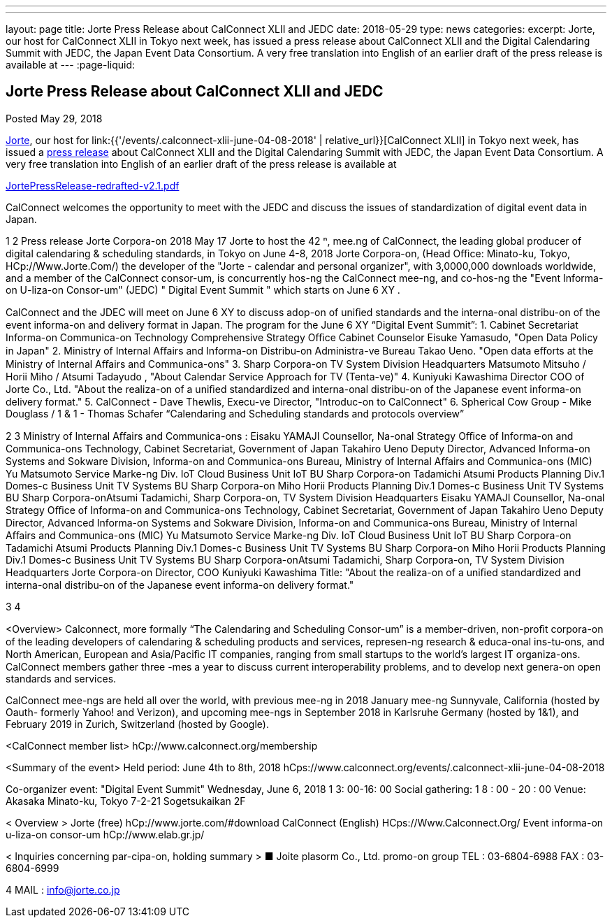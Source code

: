---
---
layout: page
title: Jorte Press Release about CalConnect XLII and JEDC
date: 2018-05-29
type: news
categories:
excerpt: Jorte, our host for CalConnect XLII in Tokyo next week, has issued a press release about CalConnect XLII and the Digital Calendaring Summit with JEDC, the Japan Event Data Consortium. A very free translation into English of an earlier draft of the press release is available at
---
:page-liquid:

== Jorte Press Release about CalConnect XLII and JEDC

Posted May 29, 2018

http://www.jorte.com/en[Jorte], our host for link:{{'/events/.calconnect-xlii-june-04-08-2018' | relative_url}}[CalConnect XLII] in Tokyo next week, has issued a https://news.biglobe.ne.jp/economy/0528/atp_180528_0139083724.html[press release] about CalConnect XLII and the Digital Calendaring Summit with JEDC, the Japan Event Data Consortium. A very free translation into English of an earlier draft of the press release is available at

https://www.calconnect.org/sites/default/files/media/JortePressRelease-redrafted-v2.1.pdf[JortePressRelease-redrafted-v2.1.pdf]



CalConnect welcomes the opportunity to meet with the JEDC and discuss the issues of standardization of digital event data in Japan.



1
2
Press release 
Jorte Corpora-on 
2018 May 17  
Jorte to host the 42
ⁿ,
 mee.ng of CalConnect, the leading global producer of 
digital calendaring & scheduling standards, in Tokyo on June 4-8, 2018   
Jorte Corpora-on, (Head Oﬃce: Minato-ku, Tokyo, HCp://Www.Jorte.Com/) the 
developer of the "Jorte - calendar and personal organizer", with 3,0000,000 
downloads worldwide, and a member of the CalConnect consor-um, is 
concurrently hos-ng the CalConnect mee-ng, and co-hos-ng the "Event 
Informa-on U-liza-on Consor-um" (JEDC) " Digital Event Summit " which starts 
on June 6
XY
. 
 
CalConnect and the JDEC will meet on June 6
XY
 to discuss adop-on of uniﬁed 
standards and the interna-onal distribu-on of the event informa-on and 
delivery format in Japan. 
The program for the June 6
XY
 “Digital Event Summit”: 
1. Cabinet Secretariat Informa-on Communica-on Technology 
Comprehensive Strategy Oﬃce Cabinet Counselor Eisuke Yamasudo, 
"Open Data Policy in Japan" 
2. Ministry of Internal Aﬀairs and Informa-on Distribu-on Administra-ve 
Bureau Takao Ueno. "Open data eﬀorts at the Ministry of Internal Aﬀairs 
and Communica-ons" 
3. Sharp Corpora-on TV System Division Headquarters Matsumoto 
Mitsuho / Horii Miho / Atsumi Tadayudo , "About Calendar Service 
Approach for TV (Tenta-ve)" 
4. Kuniyuki Kawashima Director COO of Jorte Co., Ltd. 
"About the realiza-on of a uniﬁed standardized and interna-onal 
distribu-on of the Japanese event informa-on delivery format." 
5. CalConnect - Dave Thewlis, Execu-ve Director, "Introduc-on to 
CalConnect"
6. Spherical Cow Group - Mike Douglass / 1 & 1 - Thomas Schafer 
“Calendaring and Scheduling standards and protocols overview”

2
3
Ministry of Internal Aﬀairs and Communica-ons : 
Eisaku YAMAJI
Counsellor, Na-onal Strategy Oﬃce of Informa-on and Communica-ons 
Technology, Cabinet Secretariat, Government of Japan
Takahiro Ueno 
Deputy Director, Advanced Informa-on Systems and Sokware Division, 
Informa-on and Communica-ons Bureau, Ministry of Internal Aﬀairs and 
Communica-ons (MIC)
Yu Matsumoto
Service Marke-ng Div. IoT Cloud Business Unit IoT BU Sharp Corpora-on 
Tadamichi Atsumi
Products Planning Div.1 Domes-c Business Unit TV Systems BU Sharp 
Corpora-on 
Miho Horii
Products Planning Div.1 Domes-c Business Unit TV Systems BU Sharp 
Corpora-onAtsumi Tadamichi, Sharp Corpora-on, TV System Division 
Headquarters    
Eisaku YAMAJI
Counsellor, Na-onal Strategy Oﬃce of Informa-on and Communica-ons 
Technology, Cabinet Secretariat, Government of Japan
Takahiro Ueno 
Deputy Director, Advanced Informa-on Systems and Sokware Division, 
Informa-on and Communica-ons Bureau, Ministry of Internal Aﬀairs and 
Communica-ons (MIC)
Yu Matsumoto
Service Marke-ng Div. IoT Cloud Business Unit IoT BU Sharp Corpora-on 
Tadamichi Atsumi
Products Planning Div.1 Domes-c Business Unit TV Systems BU Sharp 
Corpora-on 
Miho Horii
Products Planning Div.1 Domes-c Business Unit TV Systems BU Sharp 
Corpora-onAtsumi Tadamichi, Sharp Corpora-on, TV System Division 
Headquarters    
Jorte Corpora-on 
Director, COO Kuniyuki Kawashima 
Title: "About the realiza-on of a uniﬁed standardized and interna-onal 
distribu-on of the Japanese event informa-on delivery format."

3
4
 
<Overview> 
Calconnect, more formally “The Calendaring and Scheduling Consor-um” is a 
member-driven, non-proﬁt corpora-on of the leading developers of calendaring 
& scheduling products and services, represen-ng research & educa-onal  
ins-tu-ons, and North American, European and Asia/Paciﬁc IT companies, 
ranging from small startups to the world’s largest IT organiza-ons. CalConnect 
members gather three -mes a year to discuss current interoperability problems, 
and to develop next genera-on open standards and services. 
 
CalConnect mee-ngs are held all over the world, with previous mee-ng in 2018 
January mee-ng Sunnyvale, California (hosted by Oauth- formerly Yahoo! and 
Verizon), and upcoming mee-ngs in September 2018 in Karlsruhe Germany 
(hosted by 1&1), and February 2019 in Zurich, Switzerland (hosted by Google).
 
<CalConnect member list>
hCp://www.calconnect.org/membership
 
<Summary of the event> 
Held period: June 4th to 8th, 2018 
hCps://www.calconnect.org/events/.calconnect-xlii-june-04-08-2018 
 
Co-organizer event: "Digital Event Summit" 
Wednesday, June 6, 2018 1 3: 00-16: 00 
Social gathering: 1 8 : 00 - 20 : 00 
Venue: Akasaka Minato-ku, Tokyo 7-2-21 Sogetsukaikan 2F 
 
< Overview > 
Jorte (free) hCp://www.jorte.com/#download 
CalConnect (English) HCps://Www.Calconnect.Org/ 
Event informa-on u-liza-on consor-um hCp://www.elab.gr.jp/ 
 
< Inquiries concerning par-cipa-on, holding summary > 
■ Joite plasorm Co., Ltd. promo-on group 
TEL : 03-6804-6988 
FAX : 03-6804-6999

4
MAIL : info@jorte.co.jp

